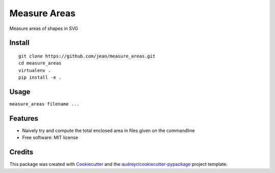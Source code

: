 =============
Measure Areas
=============

Measure areas of shapes in SVG


Install
-------

::

    git clone https://github.com/jean/measure_areas.git
    cd measure_areas
    virtualenv .
    pip install -e .

Usage
-----

``measure_areas filename ...``

Features
--------

* Naively try and compute the total enclosed area in files given on the commandline

* Free software: MIT license

Credits
---------

This package was created with Cookiecutter_ and the `audreyr/cookiecutter-pypackage`_ project template.

.. _Cookiecutter: https://github.com/audreyr/cookiecutter
.. _`audreyr/cookiecutter-pypackage`: https://github.com/audreyr/cookiecutter-pypackage

